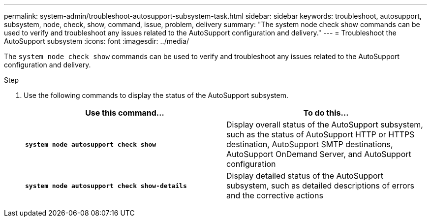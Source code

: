 ---
permalink: system-admin/troubleshoot-autosupport-subsystem-task.html
sidebar: sidebar
keywords: troubleshoot, autosupport, subsystem, node, check, show, command, issue, problem, delivery
summary: "The system node check show commands can be used to verify and troubleshoot any issues related to the AutoSupport configuration and delivery."
---
= Troubleshoot the AutoSupport subsystem
:icons: font
:imagesdir: ../media/

[.lead]
The `system node check show` commands can be used to verify and troubleshoot any issues related to the AutoSupport configuration and delivery.

.Step

. Use the following commands to display the status of the AutoSupport subsystem.
+
[options="header"]
|===
| Use this command...| To do this...
a|
`*system node autosupport check show*`
a|
Display overall status of the AutoSupport subsystem, such as the status of AutoSupport HTTP or HTTPS destination, AutoSupport SMTP destinations, AutoSupport OnDemand Server, and AutoSupport configuration
a|
`*system node autosupport check show-details*`
a|
Display detailed status of the AutoSupport subsystem, such as detailed descriptions of errors and the corrective actions
|===
